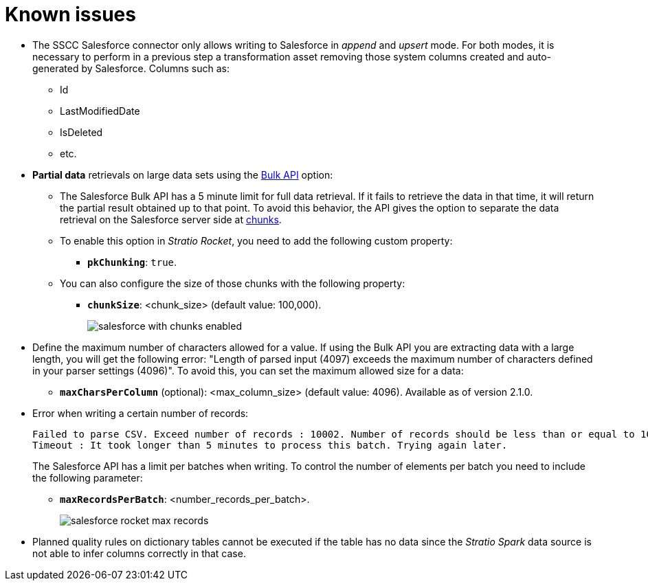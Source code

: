 ﻿= Known issues

* The SSCC Salesforce connector only allows writing to Salesforce in _append_ and _upsert_ mode. For both modes, it is necessary to perform in a previous step a transformation asset removing those system columns created and auto-generated by Salesforce. Columns such as:
** Id
** LastModifiedDate
** IsDeleted
** etc.

* *Partial data* retrievals on large data sets using the https://developer.salesforce.com/docs/atlas.en-us.api_asynch.meta/api_asynch/api_asynch_introduction_bulk_api.htm[Bulk API] option:
** The Salesforce Bulk API has a 5 minute limit for full data retrieval. If it fails to retrieve the data in that time, it will return the partial result obtained up to that point. To avoid this behavior, the API gives the option to separate the data retrieval on the Salesforce server side at https://developer.salesforce.com/docs/atlas.en-us.api_asynch.meta/api_asynch/asynch_api_code_curl_walkthrough_pk_chunking.htm[chunks].
** To enable this option in _Stratio Rocket_, you need to add the following custom property:
*** *`pkChunking`*: `true`.
** You can also configure the size of those chunks with the following property:
*** *`chunkSize`*: <chunk_size> (default value: 100,000).
+
image::salesforce-with-chunks-enabled.png[]

* Define the maximum number of characters allowed for a value. If using the Bulk API you are extracting data with a large length, you will get the following error: "Length of parsed input (4097) exceeds the maximum number of characters defined in your parser settings (4096)". To avoid this, you can set the maximum allowed size for a data:
** *`maxCharsPerColumn`* (optional): <max_column_size> (default value: 4096). Available as of version 2.1.0.

* Error when writing a certain number of records:
+
[source,bash]
----
Failed to parse CSV. Exceed number of records : 10002. Number of records should be less than or equal to 10001;
Timeout : It took longer than 5 minutes to process this batch. Trying again later.
----
+
The Salesforce API has a limit per batches when writing. To control the number of elements per batch you need to include the following parameter:
+
** *`maxRecordsPerBatch`*: <number_records_per_batch>.
+
image::salesforce-rocket-max-records.png[]

* Planned quality rules on dictionary tables cannot be executed if the table has no data since the _Stratio Spark_ data source is not able to infer columns correctly in that case.
